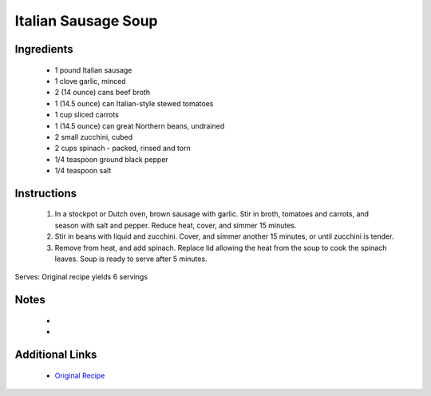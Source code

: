 Italian Sausage Soup
====================

Ingredients
-----------
 * 1 pound Italian sausage
 * 1 clove garlic, minced
 * 2 (14 ounce) cans beef broth
 * 1 (14.5 ounce) can Italian-style stewed tomatoes
 * 1 cup sliced carrots
 * 1 (14.5 ounce) can great Northern beans, undrained
 * 2 small zucchini, cubed
 * 2 cups spinach - packed, rinsed and torn
 * 1/4 teaspoon ground black pepper
 * 1/4 teaspoon salt

Instructions
-------------
 #. In a stockpot or Dutch oven, brown sausage with garlic.  Stir in  broth, tomatoes and carrots, and season with salt and pepper. Reduce heat, cover, and simmer 15 minutes.                            
 #. Stir in beans with liquid and zucchini. Cover, and simmer another 15 minutes, or until zucchini is tender.                            
 #. Remove from heat, and add spinach.  Replace lid allowing the heat from the soup to cook the spinach leaves.  Soup is ready to serve after 5 minutes.                            

Serves: Original recipe yields 6 servings

Notes
-----
 * 
 * 

Additional Links
----------------
 * `Original Recipe <https://www.allrecipes.com/recipe/12942/italian-sausage-soup/>`__